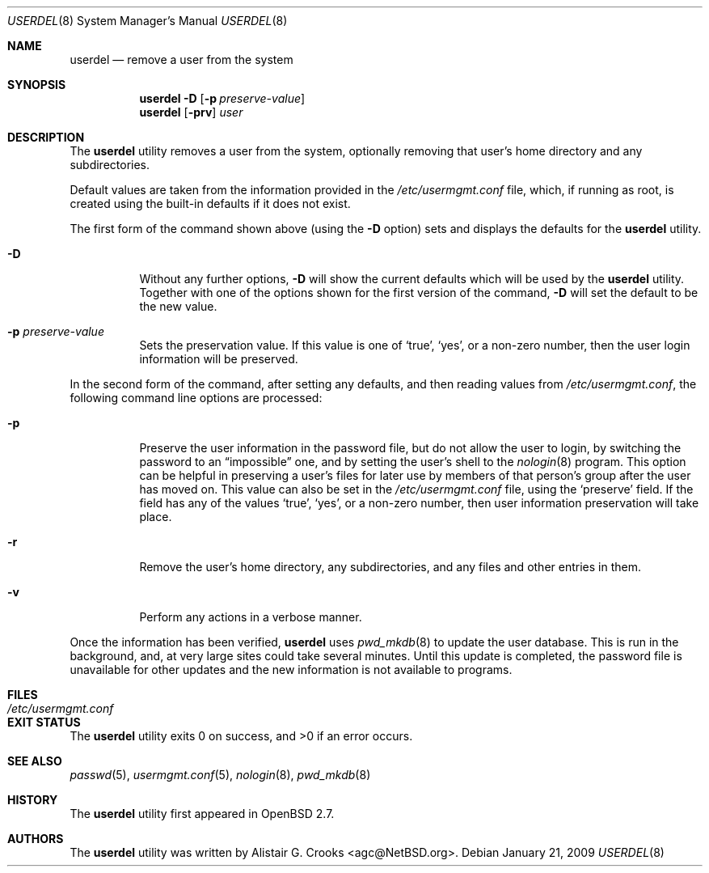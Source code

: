 .\" $OpenBSD: src/usr.sbin/user/userdel.8,v 1.14 2010/09/03 11:22:36 jmc Exp $
.\" $NetBSD: userdel.8,v 1.24 2003/02/25 10:36:21 wiz Exp $
.\"
.\" Copyright (c) 1999 Alistair G. Crooks.  All rights reserved.
.\"
.\" Redistribution and use in source and binary forms, with or without
.\" modification, are permitted provided that the following conditions
.\" are met:
.\" 1. Redistributions of source code must retain the above copyright
.\"    notice, this list of conditions and the following disclaimer.
.\" 2. Redistributions in binary form must reproduce the above copyright
.\"    notice, this list of conditions and the following disclaimer in the
.\"    documentation and/or other materials provided with the distribution.
.\" 3. All advertising materials mentioning features or use of this software
.\"    must display the following acknowledgement:
.\"	This product includes software developed by Alistair G. Crooks.
.\" 4. The name of the author may not be used to endorse or promote
.\"    products derived from this software without specific prior written
.\"    permission.
.\"
.\" THIS SOFTWARE IS PROVIDED BY THE AUTHOR ``AS IS'' AND ANY EXPRESS
.\" OR IMPLIED WARRANTIES, INCLUDING, BUT NOT LIMITED TO, THE IMPLIED
.\" WARRANTIES OF MERCHANTABILITY AND FITNESS FOR A PARTICULAR PURPOSE
.\" ARE DISCLAIMED.  IN NO EVENT SHALL THE AUTHOR BE LIABLE FOR ANY
.\" DIRECT, INDIRECT, INCIDENTAL, SPECIAL, EXEMPLARY, OR CONSEQUENTIAL
.\" DAMAGES (INCLUDING, BUT NOT LIMITED TO, PROCUREMENT OF SUBSTITUTE
.\" GOODS OR SERVICES; LOSS OF USE, DATA, OR PROFITS; OR BUSINESS
.\" INTERRUPTION) HOWEVER CAUSED AND ON ANY THEORY OF LIABILITY,
.\" WHETHER IN CONTRACT, STRICT LIABILITY, OR TORT (INCLUDING
.\" NEGLIGENCE OR OTHERWISE) ARISING IN ANY WAY OUT OF THE USE OF THIS
.\" SOFTWARE, EVEN IF ADVISED OF THE POSSIBILITY OF SUCH DAMAGE.
.\"
.\"
.Dd $Mdocdate: January 21 2009 $
.Dt USERDEL 8
.Os
.Sh NAME
.Nm userdel
.Nd remove a user from the system
.Sh SYNOPSIS
.Nm userdel
.Fl D
.Op Fl p Ar preserve-value
.Nm userdel
.Op Fl prv
.Ar user
.Sh DESCRIPTION
The
.Nm
utility removes a user from the system, optionally
removing that user's home directory and any subdirectories.
.Pp
Default values are taken from the information provided in the
.Pa /etc/usermgmt.conf
file, which, if running as root, is created using the built-in defaults if
it does not exist.
.Pp
The first form of the command shown above (using the
.Fl D
option) sets and displays the defaults for the
.Nm
utility.
.Bl -tag -width Ds
.It Fl D
Without any further options,
.Fl D
will show the current defaults which will be used by the
.Nm
utility.
Together with one of the options shown for the first version
of the command,
.Fl D
will set the default to be the new value.
.It Fl p Ar preserve-value
Sets the preservation value.
If this value is one of
.Ql true ,
.Ql yes ,
or a non-zero number, then the user login information will be preserved.
.El
.Pp
In the second form of the command,
after setting any defaults, and then reading values from
.Pa /etc/usermgmt.conf ,
the following command line options are processed:
.Bl -tag -width Ds
.It Fl p
Preserve the user information in the password file,
but do not allow the user to login, by switching the
password to an
.Dq impossible
one, and by setting the
user's shell to the
.Xr nologin 8
program.
This option can be helpful in preserving a user's
files for later use by members of that person's
group after the user has moved on.
This value can also be set in the
.Pa /etc/usermgmt.conf
file, using the
.Ql preserve
field.
If the field has any of the values
.Ql true ,
.Ql yes ,
or a non-zero number, then user information preservation will take place.
.It Fl r
Remove the user's home directory, any subdirectories,
and any files and other entries in them.
.It Fl v
Perform any actions in a verbose manner.
.El
.Pp
Once the information has been verified,
.Nm
uses
.Xr pwd_mkdb 8
to update the user database.
This is run in the background, and,
at very large sites could take several minutes.
Until this update is completed, the password file is unavailable for other
updates and the new information is not available to programs.
.Sh FILES
.Bl -tag -width /etc/usermgmt.conf -compact
.It Pa /etc/usermgmt.conf
.El
.Sh EXIT STATUS
.Ex -std userdel
.Sh SEE ALSO
.Xr passwd 5 ,
.Xr usermgmt.conf 5 ,
.Xr nologin 8 ,
.Xr pwd_mkdb 8
.Sh HISTORY
The
.Nm
utility first appeared in
.Ox 2.7 .
.Sh AUTHORS
The
.Nm
utility was written by
.An Alistair G. Crooks Aq agc@NetBSD.org .
